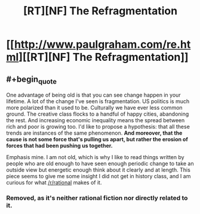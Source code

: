 #+TITLE: [RT][NF] The Refragmentation

* [[http://www.paulgraham.com/re.html][[RT][NF] The Refragmentation]]
:PROPERTIES:
:Author: AmeteurOpinions
:Score: 0
:DateUnix: 1453055486.0
:END:

** #+begin_quote
  One advantage of being old is that you can see change happen in your lifetime. A lot of the change I've seen is fragmentation. US politics is much more polarized than it used to be. Culturally we have ever less common ground. The creative class flocks to a handful of happy cities, abandoning the rest. And increasing economic inequality means the spread between rich and poor is growing too. I'd like to propose a hypothesis: that all these trends are instances of the same phenomenon. *And moreover, that the cause is not some force that's pulling us apart, but rather the erosion of forces that had been pushing us together.*
#+end_quote

Emphasis mine. I am not old, which is why I like to read things written by people who are old enough to have seen enough periodic change to take an outside view but energetic enough think about it clearly and at length. This piece seems to give me some insight I did not get in history class, and I am curious for what [[/r/rational]] makes of it.
:PROPERTIES:
:Author: AmeteurOpinions
:Score: 1
:DateUnix: 1453055652.0
:END:

*** Removed, as it's neither rational fiction nor directly related to it.
:PROPERTIES:
:Author: PeridexisErrant
:Score: 1
:DateUnix: 1453074132.0
:END:

